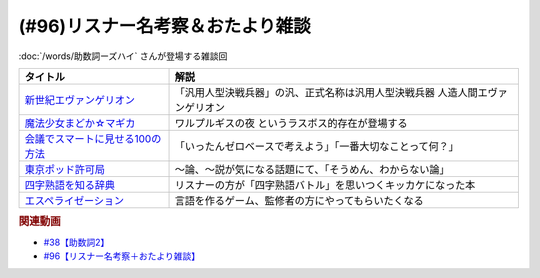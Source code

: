 .. _雑談96参考文献:

.. :ref:`雑談96参考文献 <雑談96参考文献>`

(#96)リスナー名考察＆おたより雑談
======================================================

:doc:`/words/助数詞ーズハイ` さんが登場する雑談回

.. raw:: html

  <!--新世紀エヴァンゲリオン--><a href="https://www.amazon.co.jp/%E6%96%B0%E4%B8%96%E7%B4%80%E3%82%A8%E3%83%B4%E3%82%A1%E3%83%B3%E3%82%B2%E3%83%AA%E3%82%AA%E3%83%B3-Blu-ray-STANDARD-Vol-1-%E7%B7%92%E6%96%B9%E6%81%B5%E7%BE%8E/dp/B07SH1QH4Q?crid=6URGWCSZIZ3Z&keywords=%E3%82%A8%E3%83%B4%E3%82%A1%E3%83%B3%E3%82%B2%E3%83%AA%E3%82%AA%E3%83%B3&qid=1653125413&s=dvd&sprefix=%E3%82%A8%E3%83%B4%E3%82%A1%E3%83%B3%E3%82%B2%E3%83%AA%E3%82%AA%E3%83%B3%2Cdvd%2C165&sr=1-26&linkCode=li1&tag=takaoutputblo-22&linkId=14e09957e013358cbdea4a85063cf94b&language=ja_JP&ref_=as_li_ss_il" target="_blank"><img border="0" src="//ws-fe.amazon-adsystem.com/widgets/q?_encoding=UTF8&ASIN=B07SH1QH4Q&Format=_SL110_&ID=AsinImage&MarketPlace=JP&ServiceVersion=20070822&WS=1&tag=takaoutputblo-22&language=ja_JP" ></a><img src="https://ir-jp.amazon-adsystem.com/e/ir?t=takaoutputblo-22&language=ja_JP&l=li1&o=9&a=B07SH1QH4Q" width="1" height="1" border="0" alt="" style="border:none !important; margin:0px !important;" />
  <!--魔法少女まどか☆マギカ--><a href="https://www.amazon.co.jp/%E9%AD%94%E6%B3%95%E5%B0%91%E5%A5%B3%E3%81%BE%E3%81%A9%E3%81%8B%E2%98%86%E3%83%9E%E3%82%AE%E3%82%AB-%E3%82%B3%E3%83%B3%E3%83%97%E3%83%AA%E3%83%BC%E3%83%88-DVD-BOX-283%E5%88%86-%E3%81%BE%E3%81%A9%E3%83%9E%E3%82%AE/dp/B008MJRO0K?__mk_ja_JP=%E3%82%AB%E3%82%BF%E3%82%AB%E3%83%8A&crid=BMJH68ZGY7Z2&keywords=%E9%AD%94%E6%B3%95%E5%B0%91%E5%A5%B3%E3%81%BE%E3%81%A9%E3%81%8B%E2%98%86%E3%83%9E%E3%82%AE%E3%82%AB&qid=1653126236&s=dvd&sprefix=%E9%AD%94%E6%B3%95%E5%B0%91%E5%A5%B3%E3%81%BE%E3%81%A9%E3%81%8B+%E3%83%9E%E3%82%AE%E3%82%AB%2Cdvd%2C151&sr=1-8&linkCode=li1&tag=takaoutputblo-22&linkId=3b4a4bc0715ac9583955dfdb5877e514&language=ja_JP&ref_=as_li_ss_il" target="_blank"><img border="0" src="//ws-fe.amazon-adsystem.com/widgets/q?_encoding=UTF8&ASIN=B008MJRO0K&Format=_SL110_&ID=AsinImage&MarketPlace=JP&ServiceVersion=20070822&WS=1&tag=takaoutputblo-22&language=ja_JP" ></a><img src="https://ir-jp.amazon-adsystem.com/e/ir?t=takaoutputblo-22&language=ja_JP&l=li1&o=9&a=B008MJRO0K" width="1" height="1" border="0" alt="" style="border:none !important; margin:0px !important;" />
  <!--会議でスマートに見せる100の方法--><a href="https://www.amazon.co.jp/%E4%BC%9A%E8%AD%B0%E3%81%A7%E3%82%B9%E3%83%9E%E3%83%BC%E3%83%88%E3%81%AB%E8%A6%8B%E3%81%9B%E3%82%8B100%E3%81%AE%E6%96%B9%E6%B3%95-%E6%97%A9%E5%B7%9D%E6%9B%B8%E6%88%BF-%E3%82%B5%E3%83%A9-%E3%82%AF%E3%83%BC%E3%83%91%E3%83%BC-ebook/dp/B01MTYDZL2?keywords=%E4%BC%9A%E8%AD%B0%E3%81%A7%E3%82%B9%E3%83%9E%E3%83%BC%E3%83%88%E3%81%AB%E8%A6%8B%E3%81%9B%E3%82%8B100%E3%81%AE%E6%96%B9%E6%B3%95&qid=1644025469&sprefix=%E4%BC%9A%E8%AD%B0%E3%81%A7%2Caps%2C192&sr=8-1&linkCode=li1&tag=takaoutputblo-22&linkId=52810464f2507d255dc295f0084d5f35&language=ja_JP&ref_=as_li_ss_il" target="_blank"><img border="0" src="//ws-fe.amazon-adsystem.com/widgets/q?_encoding=UTF8&ASIN=B01MTYDZL2&Format=_SL110_&ID=AsinImage&MarketPlace=JP&ServiceVersion=20070822&WS=1&tag=takaoutputblo-22&language=ja_JP" ></a><img src="https://ir-jp.amazon-adsystem.com/e/ir?t=takaoutputblo-22&language=ja_JP&l=li1&o=9&a=B01MTYDZL2" width="1" height="1" border="0" alt="" style="border:none !important; margin:0px !important;" />
  <!--東京ポッド許可局--><a href="https://www.amazon.co.jp/%E6%9D%B1%E4%BA%AC%E3%83%9D%E3%83%83%E3%83%89%E8%A8%B1%E5%8F%AF%E5%B1%80/dp/B08JL4JX7R?__mk_ja_JP=%E3%82%AB%E3%82%BF%E3%82%AB%E3%83%8A&crid=2R8BLIQAJIDY&keywords=%E6%9D%B1%E4%BA%AC%E3%83%9D%E3%83%83%E3%83%89%E8%A8%B1%E5%8F%AF%E5%B1%80&qid=1653127172&sprefix=%E6%9D%B1%E4%BA%AC%E3%83%9D%E3%83%83%E3%83%89%E8%A8%B1%E5%8F%AF%E5%B1%80%2Caps%2C149&sr=8-1&linkCode=li1&tag=takaoutputblo-22&linkId=e19f5e7dfef2430886c1a62416ce1e22&language=ja_JP&ref_=as_li_ss_il" target="_blank"><img border="0" src="//ws-fe.amazon-adsystem.com/widgets/q?_encoding=UTF8&ASIN=B08JL4JX7R&Format=_SL110_&ID=AsinImage&MarketPlace=JP&ServiceVersion=20070822&WS=1&tag=takaoutputblo-22&language=ja_JP" ></a><img src="https://ir-jp.amazon-adsystem.com/e/ir?t=takaoutputblo-22&language=ja_JP&l=li1&o=9&a=B08JL4JX7R" width="1" height="1" border="0" alt="" style="border:none !important; margin:0px !important;" />
  <!--四字熟語を知る辞典--><a href="https://www.amazon.co.jp/%E5%B0%8F%E5%AD%A6%E9%A4%A8-%E5%9B%9B%E5%AD%97%E7%86%9F%E8%AA%9E%E3%82%92%E7%9F%A5%E3%82%8B%E8%BE%9E%E5%85%B8-%E9%A3%AF%E9%96%93%E6%B5%A9%E6%98%8E-ebook/dp/B08GS9S754?__mk_ja_JP=%E3%82%AB%E3%82%BF%E3%82%AB%E3%83%8A&crid=12G9CR8Z2XS1O&keywords=%E5%9B%9B%E5%AD%97%E7%86%9F%E8%AA%9E%E3%82%92%E7%9F%A5%E3%82%8B%E8%BE%9E%E5%85%B8&qid=1653127017&sprefix=%E5%9B%9B%E5%AD%97%E7%86%9F%E8%AA%9E%E3%82%92%E7%9F%A5%E3%82%8B%2Caps%2C187&sr=8-1&linkCode=li1&tag=takaoutputblo-22&linkId=1dbf0c1d654348c0f7121007913f134e&language=ja_JP&ref_=as_li_ss_il" target="_blank"><img border="0" src="//ws-fe.amazon-adsystem.com/widgets/q?_encoding=UTF8&ASIN=B08GS9S754&Format=_SL110_&ID=AsinImage&MarketPlace=JP&ServiceVersion=20070822&WS=1&tag=takaoutputblo-22&language=ja_JP" ></a><img src="https://ir-jp.amazon-adsystem.com/e/ir?t=takaoutputblo-22&language=ja_JP&l=li1&o=9&a=B08GS9S754" width="1" height="1" border="0" alt="" style="border:none !important; margin:0px !important;" />
  <!--エスペライゼーション--><a href="https://treehoppergames.booth.pm/items/1771206" target="_blank"><img border="0" src="https://booth.pximg.net/61e7e25e-f581-4dca-9f0b-491aa05ec27a/i/1771206/d4fe1082-6429-4612-b046-ec6cd6310e45_base_resized.jpg" width="100"></a>

+------------------------------------+-------------------------------------------------------------------------------+
|              タイトル              |                                     解説                                      |
+====================================+===============================================================================+
| `新世紀エヴァンゲリオン`_          | 「汎用人型決戦兵器」の汎、正式名称は汎用人型決戦兵器 人造人間エヴァンゲリオン |
+------------------------------------+-------------------------------------------------------------------------------+
| `魔法少女まどか☆マギカ`_           | ワルプルギスの夜 というラスボス的存在が登場する                               |
+------------------------------------+-------------------------------------------------------------------------------+
| `会議でスマートに見せる100の方法`_ | 「いったんゼロベースで考えよう」「一番大切なことって何？」                    |
+------------------------------------+-------------------------------------------------------------------------------+
| `東京ポッド許可局`_                | ～論、～説が気になる話題にて、「そうめん、わからない論」                      |
+------------------------------------+-------------------------------------------------------------------------------+
| `四字熟語を知る辞典`_              | リスナーの方が「四字熟語バトル」を思いつくキッカケになった本                  |
+------------------------------------+-------------------------------------------------------------------------------+
| `エスペライゼーション`_            | 言語を作るゲーム、監修者の方にやってもらいたくなる                            |
+------------------------------------+-------------------------------------------------------------------------------+
.. _エスペライゼーション: https://treehoppergames.booth.pm/items/1771206
.. _東京ポッド許可局: https://amzn.to/3wGEKET
.. _四字熟語を知る辞典: https://amzn.to/3MG2Qq3
.. _魔法少女まどか☆マギカ: https://amzn.to/39Hu9l3
.. _新世紀エヴァンゲリオン: https://amzn.to/3yM4p1D
.. _会議でスマートに見せる100の方法: https://amzn.to/3MwDyKW

.. rubric:: 関連動画
* `#38【助数詞2】`_
* `#96【リスナー名考察＋おたより雑談】`_

.. _#38【助数詞2】: https://www.youtube.com/watch?v=K5_ktUB62G0
.. _#96【リスナー名考察＋おたより雑談】: https://www.youtube.com/watch?v=DOPj0ObyX-Y

